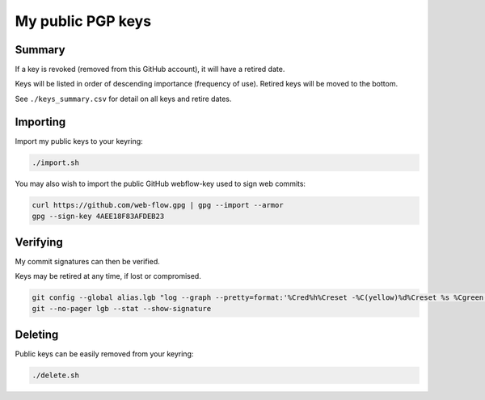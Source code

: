 ********************
 My public PGP keys
********************

Summary
=======

If a key is revoked (removed from this GitHub account), it will have a retired date.

Keys will be listed in order of descending importance (frequency of use).
Retired keys will be moved to the bottom.

See ``./keys_summary.csv`` for detail on all keys and retire dates.

Importing
=========

Import my public keys to your keyring:

.. code-block:: bash

    ./import.sh

You may also wish to import the public GitHub webflow-key used to sign web commits:

.. code-block:: bash

    curl https://github.com/web-flow.gpg | gpg --import --armor
    gpg --sign-key 4AEE18F83AFDEB23


Verifying
=========

My commit signatures can then be verified.

Keys may be retired at any time, if lost or compromised.

.. code-block:: bash

    git config --global alias.lgb "log --graph --pretty=format:'%Cred%h%Creset -%C(yellow)%d%Creset %s %Cgreen(%cr) %C(bold blue)<%an>%Creset%n' --abbrev-commit --date=relative --branches"
    git --no-pager lgb --stat --show-signature

Deleting
========

Public keys can be easily removed from your keyring:

.. code-block:: bash

    ./delete.sh
